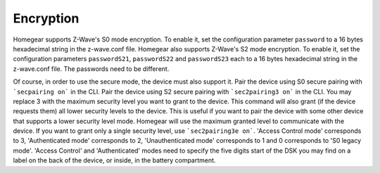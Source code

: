 Encryption
##########

.. highlight:: bash

Homegear supports Z-Wave's S0 mode encryption. To enable it, set the configuration parameter ``password`` to a 16 bytes hexadecimal string in the z-wave.conf file.
Homegear also supports Z-Wave's S2 mode encryption. To enable it, set the configuration parameters ``passwordS21``, ``passwordS22`` and ``passwordS23`` each to a 16 bytes hexadecimal string in the z-wave.conf file. The passwords need to be different.

Of course, in order to use the secure mode, the device must also support it. Pair the device using S0 secure pairing with ```secpairing on``` in the CLI.
Pair the device using S2 secure pairing with ```sec2pairing3 on``` in the CLI. You may replace 3 with the maximum security level you want to grant to the device. This command will also grant (if the device requests them) all lower security levels to the device. This is useful if you want to pair the device with some other device that supports a lower security level mode. Homegear will use the maximum granted level to communicate with the device.
If you want to grant only a single security level, use ```sec2pairing3e on```. 'Access Control mode' corresponds to 3, 'Authenticated mode' corresponds to 2, 'Unauthenticated mode' corresponds to 1 and 0 corresponds to 'S0 legacy mode'. 'Access Control' and 'Authenticated' modes need to specify the five digits start of the DSK you may find on a label on the back of the device, or inside, in the battery compartment.
